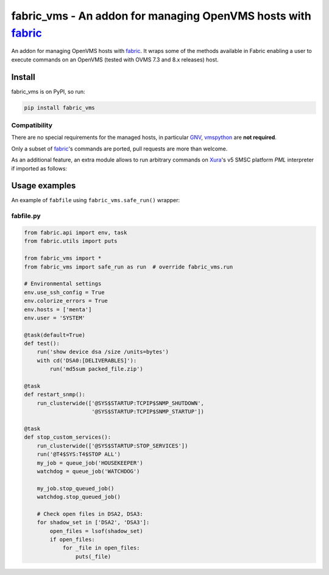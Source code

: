 **fabric_vms** - An addon for managing OpenVMS hosts with fabric_
###############################################################################

An addon for managing OpenVMS hosts with fabric_.
It wraps some of the methods available in Fabric enabling a user to execute
commands on an OpenVMS (tested with OVMS 7.3 and 8.x releases) host.

Install
*******************************************************************************
fabric_vms is on PyPI, so run:

.. code-block:: bash

    pip install fabric_vms

Compatibility
===============================================================================

There are no special requirements for the managed hosts, in particular
GNV_, vmspython_ are **not required**.

Only a subset of fabric_'s commands are ported, pull requests are more than
welcome.

As an additional feature, an extra module allows to run arbitrary commands on
`Xura <http://www.xura.com/>`__'s v5 SMSC platform `PML` interpreter if
imported as follows:

.. code-block:: py
    from fabric_vms import pml


Usage examples
*******************************************************************************
An example of ``fabfile`` using ``fabric_vms.safe_run()`` wrapper:

fabfile.py
===============================================================================
.. code-block:: py

    from fabric.api import env, task
    from fabric.utils import puts

    from fabric_vms import *
    from fabric_vms import safe_run as run  # override fabric_vms.run

    # Environmental settings
    env.use_ssh_config = True
    env.colorize_errors = True
    env.hosts = ['menta']
    env.user = 'SYSTEM'

    @task(default=True)
    def test():
        run('show device dsa /size /units=bytes')
        with cd('DSA0:[DELIVERABLES]'):
            run('md5sum packed_file.zip')

    @task
    def restart_snmp():
        run_clusterwide(['@SYS$STARTUP:TCPIP$SNMP_SHUTDOWN',
                         '@SYS$STARTUP:TCPIP$SNMP_STARTUP'])

    @task
    def stop_custom_services():
        run_clusterwide(['@SYS$STARTUP:STOP_SERVICES'])
        run('@T4$SYS:T4$STOP ALL')
        my_job = queue_job('HOUSEKEEPER')
        watchdog = queue_job('WATCHDOG')

        my_job.stop_queued_job()
        watchdog.stop_queued_job()

        # Check open files in DSA2, DSA3:
        for shadow_set in ['DSA2', 'DSA3']:
            open_files = lsof(shadow_set)
            if open_files:
                for _file in open_files:
                    puts(_file)


.. _fabric: http://www.fabfile.org
.. _GNV: http://gnv.sourceforge.net
.. _vmspython: http://www.vmspython.org
